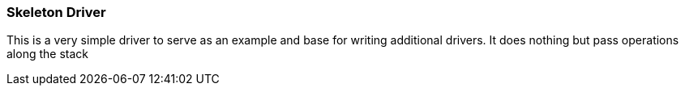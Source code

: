 
[[xio-driver-skeleton]]
=== Skeleton Driver ===

This is a very simple driver to serve as an example and base for writing
additional drivers. It does nothing but pass operations along the stack

